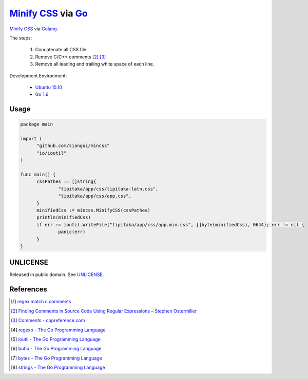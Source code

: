 =====================
`Minify CSS`_ via Go_
=====================

`Minify CSS`_ via Golang_.

The steps:

  1. Concatenate all CSS file.
  2. Remove C/C++ comments [2]_ [3]_
  3. Remove all leading and trailing white space of each line.

Development Environment:

  - `Ubuntu 15.10`_
  - `Go 1.6`_

Usage
+++++

.. code-block:: go

  package main

  import (
  	"github.com/siongui/mincss"
  	"io/ioutil"
  )

  func main() {
  	cssPathes := []string{
  		"tipitaka/app/css/tipitaka-latn.css",
  		"tipitaka/app/css/app.css",
  	}
  	minifiedCss := mincss.MinifyCSS(cssPathes)
  	println(minifiedCss)
  	if err := ioutil.WriteFile("tipitaka/app/css/app.min.css", []byte(minifiedCss), 0644); err != nil {
  		panic(err)
  	}
  }

UNLICENSE
+++++++++

Released in public domain. See UNLICENSE_.


References
++++++++++

.. [1] `regex match c comments <https://www.google.com/search?q=regex+match+c+comments>`_

.. [2] `Finding Comments in Source Code Using Regular Expressions – Stephen Ostermiller <http://blog.ostermiller.org/find-comment>`_

.. [3] `Comments - cppreference.com <http://en.cppreference.com/w/cpp/comment>`_

.. [4] `regexp - The Go Programming Language <https://golang.org/pkg/regexp/>`_

.. [5] `ioutil - The Go Programming Language <https://golang.org/pkg/io/ioutil/>`_

.. [6] `bufio - The Go Programming Language <https://golang.org/pkg/bufio/>`_

.. [7] `bytes - The Go Programming Language <https://golang.org/pkg/bytes/>`_

.. [8] `strings - The Go Programming Language <https://golang.org/pkg/strings/>`_

.. _Minify CSS: https://www.google.com/search?q=Minify+CSS
.. _Go: https://golang.org/
.. _Golang: https://golang.org/
.. _Ubuntu 15.10: http://releases.ubuntu.com/15.10/
.. _Go 1.6: https://golang.org/dl/
.. _UNLICENSE: http://unlicense.org/

